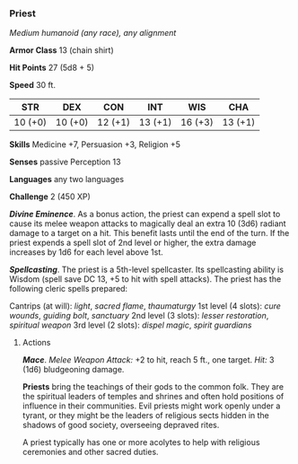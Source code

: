 *** Priest
:PROPERTIES:
:CUSTOM_ID: priest
:END:
/Medium humanoid (any race), any alignment/

*Armor Class* 13 (chain shirt)

*Hit Points* 27 (5d8 + 5)

*Speed* 30 ft.

| STR     | DEX     | CON     | INT     | WIS     | CHA     |
|---------+---------+---------+---------+---------+---------|
| 10 (+0) | 10 (+0) | 12 (+1) | 13 (+1) | 16 (+3) | 13 (+1) |

*Skills* Medicine +7, Persuasion +3, Religion +5

*Senses* passive Perception 13

*Languages* any two languages

*Challenge* 2 (450 XP)

*/Divine Eminence/*. As a bonus action, the priest can expend a spell
slot to cause its melee weapon attacks to magically deal an extra 10
(3d6) radiant damage to a target on a hit. This benefit lasts until the
end of the turn. If the priest expends a spell slot of 2nd level or
higher, the extra damage increases by 1d6 for each level above 1st.

*/Spellcasting/*. The priest is a 5th-level spellcaster. Its
spellcasting ability is Wisdom (spell save DC 13, +5 to hit with spell
attacks). The priest has the following cleric spells prepared:

Cantrips (at will): /light/, /sacred flame/, /thaumaturgy/ 1st level (4
slots): /cure wounds/, /guiding bolt/, /sanctuary/ 2nd level (3 slots):
/lesser restoration/, /spiritual weapon/ 3rd level (2 slots): /dispel
magic/, /spirit guardians/

****** Actions
:PROPERTIES:
:CUSTOM_ID: actions
:END:
*/Mace/*. /Melee Weapon Attack:/ +2 to hit, reach 5 ft., one target.
/Hit:/ 3 (1d6) bludgeoning damage.

*Priests* bring the teachings of their gods to the common folk. They are
the spiritual leaders of temples and shrines and often hold positions of
influence in their communities. Evil priests might work openly under a
tyrant, or they might be the leaders of religious sects hidden in the
shadows of good society, overseeing depraved rites.

A priest typically has one or more acolytes to help with religious
ceremonies and other sacred duties.
